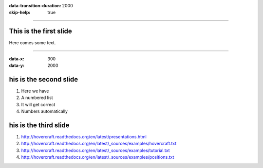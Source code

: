 :data-transition-duration: 2000
:skip-help: true

.. title: Presentation Title

----

This is the first slide
=======================

Here comes some text.

----

:data-x: 300
:data-y: 2000

his is the second slide
========================

#. Here we have

#. A numbered list

#. It will get correct

#. Numbers automatically

his is the third slide
========================

#. http://hovercraft.readthedocs.org/en/latest/presentations.html

#. http://hovercraft.readthedocs.org/en/latest/_sources/examples/hovercraft.txt

#. http://hovercraft.readthedocs.org/en/latest/_sources/examples/tutorial.txt

#. http://hovercraft.readthedocs.org/en/latest/_sources/examples/positions.txt

